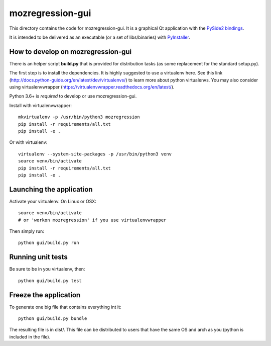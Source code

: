 mozregression-gui
=================

This directory contains the code for mozregression-gui. It is a graphical
Qt application with the `PySide2 bindings`_.

It is intended to be delivered as an executable (or a set of libs/binaries)
with PyInstaller_.

.. _PySide2 bindings: https://pypi.org/project/PySide2/
.. _PyInstaller: https://www.pyinstaller.org/


How to develop on mozregression-gui
-----------------------------------

There is an helper script **build.py** that is provided for distribution
tasks (as some replacement for the standard setup.py).

The first step is to install the dependencies. It is highly suggested to use
a virtualenv here. See this link
(http://docs.python-guide.org/en/latest/dev/virtualenvs/) to learn more
about python virtualenvs. You may also consider using virtualenvwrapper
(https://virtualenvwrapper.readthedocs.org/en/latest/).

Python 3.6+ is *required* to develop or use mozregression-gui.

Install with virtualenvwrapper: ::

   mkvirtualenv -p /usr/bin/python3 mozregression
   pip install -r requirements/all.txt
   pip install -e .

Or with virtualenv: ::

   virtualenv --system-site-packages -p /usr/bin/python3 venv
   source venv/bin/activate
   pip install -r requirements/all.txt
   pip install -e .

Launching the application
-------------------------

Activate your virtualenv. On Linux or OSX: ::

  source venv/bin/activate
  # or 'workon mozregression' if you use virtualenvwrapper

Then simply run: ::

  python gui/build.py run


Running unit tests
------------------

Be sure to be in you virtualenv, then: ::

  python gui/build.py test


Freeze the application
----------------------

To generate one big file that contains everything int it: ::

  python gui/build.py bundle

The resulting file is in dist/. This file can be distributed to users
that have the same OS and arch as you (python is included in the file).
